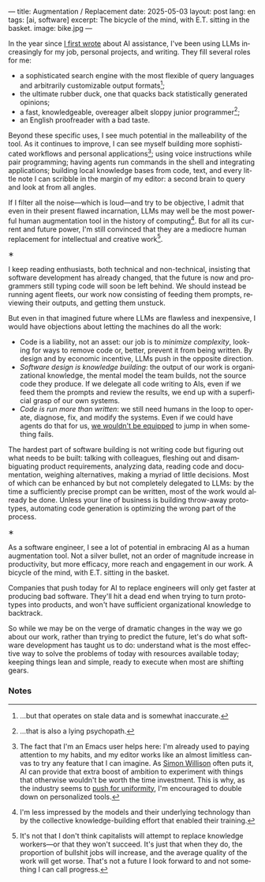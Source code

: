 ---
title: Augmentation / Replacement
date: 2025-05-03
layout: post
lang: en
tags: [ai, software]
excerpt: The bicycle of the mind, with E.T. sitting in the basket.
image: bike.jpg
---
#+OPTIONS: toc:nil num:nil
#+LANGUAGE: en

In the year since [[https://jorge.olano.dev/blog/on-ai-assistance/][I first wrote]] about AI assistance, I've been using LLMs increasingly for my job, personal projects, and writing. They fill several roles for me:

- a sophisticated search engine with the most flexible of query languages and arbitrarily customizable output formats[fn:4];
- the ultimate rubber duck, one that quacks back statistically generated opinions;
- a fast, knowledgeable, overeager albeit sloppy junior programmer[fn:5];
- an English proofreader with a bad taste.

Beyond these specific uses, I see much potential in the malleability of the tool. As it continues to improve, I can see myself building more sophisticated workflows and personal applications[fn:2]; using voice instructions while pair programming; having agents run commands in the shell and integrating applications; building local knowledge bases from code, text, and every little note I can scribble in the margin of my editor: a second brain to query and look at from all angles.

If I filter all the noise---which is loud---and try to be objective, I admit that even in their present flawed incarnation, LLMs may well be the most powerful human augmentation tool in the history of computing[fn:1]. But for all its current and future power, I'm still convinced that they are a mediocre human replacement for intellectual and creative work[fn:6].

#+BEGIN_CENTER
\lowast{}
#+END_CENTER

I keep reading enthusiasts, both technical and non-technical, insisting that software development has already changed, that the future is now and programmers still typing code will soon be left behind.
We should instead be running agent fleets, our work now consisting of feeding them prompts, reviewing their outputs, and getting them unstuck.

But even in that imagined future where LLMs are flawless and inexpensive, I would have objections about letting the machines do all the work:

- Code is a liability, not an asset: our job is to [[a-note-on-essential-complexity][minimize complexity]], looking for ways to remove code or, better, prevent it from being written. By design and by economic incentive, LLMs push in the opposite direction.
- [[software-design-is-knowledge-building][Software design is knowledge building]]: the output of our work is organizational knowledge, the mental model the team builds, not the source code they produce. If we delegate all code writing to AIs, even if we feed them the prompts and review the results, we end up with a superficial grasp of our own systems.
- [[code-is-run-more-than-read][Code is run more than written]]: we still need humans in the loop to operate, diagnose, fix, and modify the systems. Even if we could have agents do that for us, [[https://ckrybus.com/static/papers/Bainbridge_1983_Automatica.pdf][we wouldn't be equipped]] to jump in when something fails.

The hardest part of software building is not writing code but figuring out what needs to be built: talking with colleagues, fleshing out and disambiguating product requirements, analyzing data, reading code and documentation, weighing alternatives, making a myriad of little decisions. Most of which can be enhanced by but not completely delegated to LLMs: by the time a sufficiently precise prompt can be written, most of the work would already be done. Unless your line of business is building throw-away prototypes, automating code generation is optimizing the wrong part of the process.

#+BEGIN_CENTER
\lowast{}
#+END_CENTER

As a software engineer, I see a lot of potential in embracing AI as a human augmentation tool. Not a silver bullet, not an order of magnitude increase in productivity, but more efficacy, more reach and engagement in our work. A bicycle of the mind, with E.T. sitting in the basket.

Companies that push today for AI to replace engineers will only get faster at producing bad software. They'll hit a dead end when trying to turn prototypes into products, and won't have sufficient organizational knowledge to backtrack.

So while we may be on the verge of dramatic changes in the way we go about our work, rather than trying to predict the future, let's do what software development has taught us to do: understand what is the most effective way to solve the problems of today with resources available today; keeping things lean and simple, ready to execute when most are shifting gears.

*** Notes

[fn:2] The fact that I'm an Emacs user helps here: I'm already used to paying attention to my habits, and my editor works like an almost limitless canvas to try any feature that I can imagine. As [[https://simonwillison.net/2023/Mar/27/ai-enhanced-development/][Simon Willison]] often puts it, AI can provide that extra boost of ambition to experiment with things that otherwise wouldn't be worth the time investment. This is why, as the industry seems to [[https://www.jonashietala.se/blog/2025/02/18/ill_give_up_neovim_when_you_pry_it_from_my_cold_dead_hands/][push for uniformity]], I'm encouraged to double down on personalized tools.

[fn:6] It's not that I don't think capitalists will attempt to replace knowledge workers---or that they won't succeed. It's just that when they do, the proportion of bullshit jobs will increase, and the average quality of the work will get worse. That's not a future I look forward to and not something I can call progress.

[fn:1] I'm less impressed by the models and their underlying technology than by the collective knowledge-building effort that enabled their training.

[fn:4] ...but that operates on stale data and is somewhat inaccurate.

[fn:5] ...that is also a lying psychopath.

